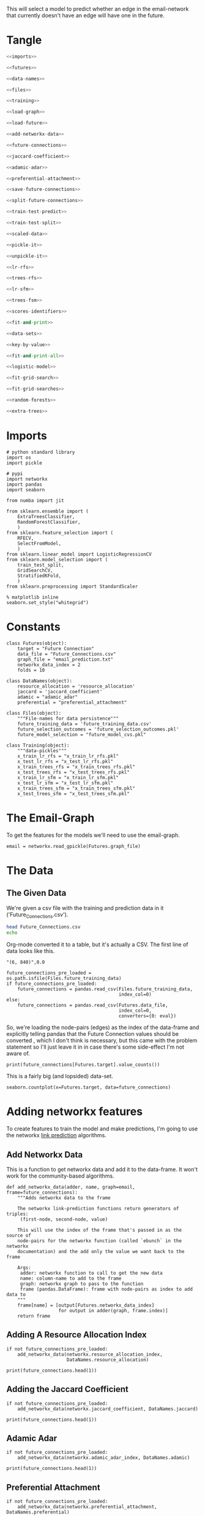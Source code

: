 #+BEGIN_COMMENT
.. title: Future E-Mail
.. slug: future-e-mail
.. date: 2019-04-13 11:52:40 UTC-07:00
.. tags: networks,prediction
.. category: Networks
.. link: 
.. description: Predicting whether someone will send an email.
.. type: text
.. status: 
.. updated: 

#+END_COMMENT
#+TOC: headlines 2
#+OPTIONS: H:5
This will select a model to predict whether an edge in the email-network that currently doesn't have an edge will have one in the future.
* Tangle
#+BEGIN_SRC python :tangle future_model_selection.py
<<imports>>

<<futures>>

<<data-names>>

<<files>>

<<training>>

<<load-graph>>

<<load-future>>

<<add-networkx-data>>

<<future-connections>>

<<jaccard-coefficient>>

<<adamic-adar>>

<<preferential-attachment>>

<<save-future-connections>>

<<split-future-connections>>

<<train-test-predict>>

<<train-test-split>>

<<scaled-data>>

<<pickle-it>>

<<unpickle-it>>

<<lr-rfs>>

<<trees-rfs>>

<<lr-sfm>>

<<trees-fsm>>

<<scores-identifiers>>

<<fit-and-print>>

<<data-sets>>

<<key-by-value>>

<<fit-and-print-all>>

<<logistic-model>>

<<fit-grid-search>>

<<fit-grid-searches>>

<<random-forests>>

<<extra-trees>>
#+END_SRC

#+RESULTS:

* Imports

#+BEGIN_SRC ipython :session futures :results none :noweb-ref imports
# python standard library
import os
import pickle

# pypi
import networkx
import pandas
import seaborn

from numba import jit

from sklearn.ensemble import (
    ExtraTreesClassifier,
    RandomForestClassifier,
    )
from sklearn.feature_selection import (
    RFECV,
    SelectFromModel,
    )
from sklearn.linear_model import LogisticRegressionCV
from sklearn.model_selection import (
    train_test_split,
    GridSearchCV,
    StratifiedKFold,
    )
from sklearn.preprocessing import StandardScaler
#+END_SRC

#+BEGIN_SRC ipython :session futures :results none 
% matplotlib inline
seaborn.set_style("whitegrid")
#+END_SRC

* Constants

#+BEGIN_SRC ipython :session futures :results none :noweb-ref futures
class Futures(object):
    target = "Future Connection"
    data_file = "Future_Connections.csv"
    graph_file = "email_prediction.txt"
    networkx_data_index = 2
    folds = 10
#+END_SRC

#+BEGIN_SRC ipython :session futures :results none :noweb-ref data-names
class DataNames(object):
    resource_allocation = 'resource_allocation'
    jaccard = 'jaccard_coefficient'
    adamic = "adamic_adar"
    preferential = "preferential_attachment"
#+END_SRC

#+BEGIN_SRC ipython :session futures :results none :noweb-ref files
class Files(object):
    """File-names for data persistence"""
    future_training_data = 'future_training_data.csv'
    future_selection_outcomes = 'future_selection_outcomes.pkl'
    future_model_selection = "future_model_cvs.pkl"
#+END_SRC

#+BEGIN_SRC ipython :session futures :results none :noweb-ref training
class Training(object):
    """data-pickles"""
    x_train_lr_rfs = "x_train_lr_rfs.pkl"
    x_test_lr_rfs = "x_test_lr_rfs.pkl"
    x_train_trees_rfs = "x_train_trees_rfs.pkl"
    x_test_trees_rfs = "x_test_trees_rfs.pkl"
    x_train_lr_sfm = "x_train_lr_sfm.pkl"
    x_test_lr_sfm = "x_test_lr_sfm.pkl"
    x_train_trees_sfm = "x_train_trees_sfm.pkl"
    x_test_trees_sfm = "x_test_trees_sfm.pkl"
#+END_SRC

* The Email-Graph
  To get the features for the models we'll need to use the email-graph.

#+BEGIN_SRC ipython :session futures :results none :noweb-ref load-graph
email = networkx.read_gpickle(Futures.graph_file)
#+END_SRC

* The Data

** The Given Data 
   We're given a csv file with the training and prediction data in it ('Future_Connections.csv').
#+BEGIN_SRC sh
head Future_Connections.csv
echo
#+END_SRC

#+RESULTS:
|            | Future Connection |
| (6, 840)   |               0.0 |
| (4, 197)   |               0.0 |
| (620, 979) |               0.0 |
| (519, 872) |               0.0 |
| (382, 423) |               0.0 |
| (97, 226)  |               1.0 |
| (349, 905) |               0.0 |
| (429, 860) |               0.0 |
| (309, 989) |               0.0 |

Org-mode converted it to a table, but it's actually a CSV. The first line of data looks like this.

#+BEGIN_EXAMPLE
"(6, 840)",0.0
#+END_EXAMPLE


#+BEGIN_SRC ipython :session futures :results none :noweb-ref load-future
future_connections_pre_loaded = os.path.isfile(Files.future_training_data)
if future_connections_pre_loaded:
    future_connections = pandas.read_csv(Files.future_training_data,
                                         index_col=0)
else:
    future_connections = pandas.read_csv(Futures.data_file,
                                         index_col=0,
                                         converters={0: eval})
#+END_SRC

So, we're loading the node-pairs (edges) as the index of the data-frame and explicitly telling pandas that the Future Connection values should be converted , which I don't think is necessary, but this came with the problem statement so I'll just leave it in in case there's some side-effect I'm not aware of.

#+BEGIN_SRC ipython :session futures :results output
print(future_connections[Futures.target].value_counts())
#+END_SRC

#+RESULTS:
: 0.0    337002
: 1.0     29332
: Name: Future Connection, dtype: int64

This is a fairly big (and lopsided) data-set.

#+BEGIN_SRC ipython :session futures :file /tmp/future_connections_counts.png
seaborn.countplot(x=Futures.target, data=future_connections)
#+END_SRC

#+RESULTS:
[[file:/tmp/future_connections_counts.png]]

* Adding networkx features
   To create features to train the model and make predictions, I'm going to use the networkx [[https://networkx.github.io/documentation/networkx-1.10/reference/algorithms.link_prediction.html][link prediction]] algorithms.

** Add Networkx Data
   This is a function to get networkx data and add it to the data-frame. It won't work for the community-based algorithms.

#+BEGIN_SRC ipython :session futures :results none :noweb-ref add-networkx-data
def add_networkx_data(adder, name, graph=email, frame=future_connections):
    """Adds networkx data to the frame

    The networkx link-prediction functions return generators of triples:
     (first-node, second-node, value)

    This will use the index of the frame that's passed in as the source of 
    node-pairs for the networkx function (called `ebunch` in the networkx
    documentation) and the add only the value we want back to the frame

    Args:
     adder: networkx function to call to get the new data
     name: column-name to add to the frame
     graph: networkx graph to pass to the function
     frame (pandas.DataFrame): frame with node-pairs as index to add data to
    """
    frame[name] = [output[Futures.networkx_data_index]
                   for output in adder(graph, frame.index)]
    return frame
#+END_SRC

** Adding A Resource Allocation Index

#+BEGIN_SRC ipython :session futures :results none :noweb-ref future-connections
if not future_connections_pre_loaded:
    add_networkx_data(networkx.resource_allocation_index,
                      DataNames.resource_allocation)
#+END_SRC

#+BEGIN_SRC ipython :session futures :results output
print(future_connections.head(1))
#+END_SRC

#+RESULTS:
:           Future Connection  resource_allocation  jaccard_coefficient  \
: (6, 840)                0.0             0.136721              0.07377   
: 
:           adamic_adar  preferential_attachment  
: (6, 840)     2.110314                     2070  

** Adding the Jaccard Coefficient
#+BEGIN_SRC ipython :session futures :results none :noweb-ref jaccard-coefficient
if not future_connections_pre_loaded:
    add_networkx_data(networkx.jaccard_coefficient, DataNames.jaccard)
#+END_SRC

#+BEGIN_SRC ipython :session futures :results output
print(future_connections.head(1))
#+END_SRC

#+RESULTS:
:           Future Connection  resource_allocation  jaccard_coefficient  \
: (6, 840)                0.0             0.136721              0.07377   
: 
:           adamic_adar  preferential_attachment  
: (6, 840)     2.110314                     2070  

** Adamic Adar

#+BEGIN_SRC ipython :session futures :results none :noweb-ref adamic-adar
if not future_connections_pre_loaded:
    add_networkx_data(networkx.adamic_adar_index, DataNames.adamic)
#+END_SRC

#+BEGIN_SRC ipython :session futures :results output
print(future_connections.head(1))
#+END_SRC

#+RESULTS:
:           Future Connection  resource_allocation  jaccard_coefficient  \
: (6, 840)                0.0             0.136721              0.07377   
: 
:           adamic_adar  preferential_attachment  
: (6, 840)     2.110314                     2070  

** Preferential Attachment
#+BEGIN_SRC ipython :session futures :results none :noweb-ref preferential-attachment
if not future_connections_pre_loaded:
    add_networkx_data(networkx.preferential_attachment, DataNames.preferential)
#+END_SRC

#+BEGIN_SRC ipython :session futures :results output
print(future_connections.head(1))
#+END_SRC

#+RESULTS:
:           Future Connection  resource_allocation  jaccard_coefficient  \
: (6, 840)                0.0             0.136721              0.07377   
: 
:           adamic_adar  preferential_attachment  
: (6, 840)     2.110314                     2070  

** Community-Based Link Prediction
   This requires identifying 'communities' first, so I'll defer it for now.
#+BEGIN_SRC ipython :session futures :results none
#add_networkx_data(networkx.cn_soundarajan_hopcroft, DataNames.common_neighbors)
#+END_SRC

These three all require communities for them to work (so I'm skipping them):
   - cn_soundarajan_hopcroft
   - ra_index_soundarajan_hopcroft
   - within_inter_cluster

** Saving the Data

#+BEGIN_SRC ipython :session futures :results none :noweb-ref save-future-connections
future_connections.to_csv(Files.future_training_data)
#+END_SRC

* Setup the Training and Testing Data
** Separating the Edges Without 'Future Connection' Values
   We are going to train on the values in the data with predictions and then make predictions for those that don't. For model selection we don't need the set missing predictions, but I'll separate it out anyway to be complete.

#+BEGIN_SRC ipython :session futures :results none :noweb-ref split-future-connections
prediction_set = future_connections[future_connections[Futures.target].isnull()]
training_set = future_connections[future_connections[Futures.target].notnull()]
#+END_SRC

#+BEGIN_SRC ipython :session futures :results output
print(prediction_set.shape)
print(training_set.shape)
assert len(prediction_set) + len(training_set) == len(future_connections)
#+END_SRC

#+RESULTS:
: (122112, 5)
: (366334, 5)

** Separate the Target and Training Sets
#+BEGIN_SRC ipython :session futures :results none :noweb-ref train-test-predict
non_target = [column for column in future_connections.columns
              if column != Futures.target]
training = training_set[non_target]
testing = training_set[Futures.target]
predictions = prediction_set[non_target]
#+END_SRC

#+BEGIN_SRC ipython :session futures :results none
assert all(training.columns == predictions.columns)
assert len(training) == len(testing)
#+END_SRC

** Setting Up the Testing and Training Sets
#+BEGIN_SRC ipython :session futures :results none :noweb-ref train-test-split
x_train, x_test, y_train, y_test = train_test_split(training, testing, stratify=testing)
#+END_SRC

#+BEGIN_SRC ipython :session futures :results output
print(x_train.shape)
print(x_test.shape)
#+END_SRC

#+BEGIN_SRC ipython :session futures :file /tmp/future_training.png
seaborn.countplot(y_train)
#+END_SRC

#+RESULTS:
[[file:/tmp/future_training.png]]

#+BEGIN_SRC ipython :session futures :file /tmp/future_testing.png
seaborn.countplot(y_test)
#+END_SRC

#+RESULTS:
[[file:/tmp/future_testing.png]]

** Scaling the Data
   To enable the use of linear models I'm going to scale the data so the mean is 0 and the variance is 1.

#+BEGIN_SRC ipython :session futures :results none :noweb-ref scaled-data
scaler = StandardScaler()
x_train = scaler.fit_transform(x_train)
x_test = scaler.transform(x_test)

x_train = pandas.DataFrame(x_train, columns=training.columns)
x_test = pandas.DataFrame(x_test, columns=training.columns)
#+END_SRC

#+BEGIN_SRC ipython :session futures :results output
print(x_train.describe())
print(x_test.describe())
#+END_SRC

#+RESULTS:
#+begin_example
       resource_allocation  jaccard_coefficient   adamic_adar  \
count         2.747500e+05         2.747500e+05  2.747500e+05   
mean         -1.089025e-16         3.651634e-17 -9.568728e-17   
std           1.000002e+00         1.000002e+00  1.000002e+00   
min          -3.775839e-01        -5.344810e-01 -4.308986e-01   
25%          -3.775839e-01        -5.344810e-01 -4.308986e-01   
50%          -3.775839e-01        -5.344810e-01 -4.308986e-01   
75%          -7.607929e-02         1.908992e-01  4.564250e-03   
max           6.172976e+01         2.630459e+01  4.455594e+01   

       preferential_attachment  
count             2.747500e+05  
mean              1.944779e-17  
std               1.000002e+00  
min              -5.419842e-01  
25%              -5.027424e-01  
50%              -3.696617e-01  
75%               7.223459e-02  
max               4.247892e+01  
       resource_allocation  jaccard_coefficient   adamic_adar  \
count         91584.000000         91584.000000  91584.000000   
mean             -0.005102            -0.002040     -0.003240   
std               0.973764             1.001659      0.988479   
min              -0.377584            -0.534481     -0.430899   
25%              -0.377584            -0.534481     -0.430899   
50%              -0.377584            -0.534481     -0.430899   
75%              -0.080011             0.181228      0.001947   
max              38.028093            26.304587     27.275275   

       preferential_attachment  
count             91584.000000  
mean                 -0.008069  
std                   0.968068  
min                  -0.541984  
25%                  -0.503311  
50%                  -0.371937  
75%                   0.078491  
max                  33.203650  
#+end_example
** Feature Selection
   To reduce the dimensionality I'm going to use recursive feature selection and model-based selection.

#+BEGIN_SRC ipython :session futures :results none :noweb-ref pickle-it
def pickle_it(thing, name):
    """saves the thing as a pickle"""
    with open(name, "wb") as writer:
        pickle.dump(thing, writer)
#+END_SRC

#+BEGIN_SRC ipython :session futures :results none :noweb-ref unpickle-it
def unpickle_it(name):
    """loads the object from the file-name

    Args:
     name (str): name of binary pickle file

    Returns:
     obj: unpickled object
    """
    with open(name, 'rb') as reader:
        thing = pickle.load(reader)
    return thing
#+END_SRC

*** RFECV with Logistic Regression
#+BEGIN_SRC ipython :session futures :results output :noweb-ref lr-rfs
if os.path.isfile(Training.x_train_lr_rfs):
    x_train_lr_rfs = unpickle_it(Training.x_train_lr_rfs)
    x_test_lr_rfs = unpickle_it(Training.x_test_lr_rfs)
else:
    estimator = LogisticRegressionCV(n_jobs=-1)
    selector = RFECV(estimator, scoring='roc_auc',
                     n_jobs=-1,
                     cv=StratifiedKFold(Futures.folds))
    x_train_lr_rfs = selector.fit_transform(x_train, y_train)
    x_test_lr_rfs = selector.transform(x_test)
    pickle_it(x_train_lr_rfs, Training.x_train_lr_rfs)
    pickle_it(x_test_lr_rfs, Training.x_test_lr_rfs)
    print(selector.ranking_)
#+END_SRC

#+RESULTS:

It looks like it only discarded preferential attachment.

*** RFECV with Extra Trees

#+BEGIN_SRC ipython :session futures :results output :noweb-ref trees-rfs
if os.path.isfile(Training.x_train_trees_rfs):
    x_train_trees_rfs = unpickle_it(Training.x_train_trees_rfs)
    x_test_trees_rfs = unpickle_it(Training.x_test_trees_rfs)
else:
    estimator = ExtraTreesClassifier()
    selector = RFECV(estimator, scoring='roc_auc', n_jobs=-1, cv=StratifiedKFold(Futures.folds))
    x_train_trees_rfs = selector.fit_transform(x_train, y_train)
    x_test_trees_rfs = selector.transform(x_test)
    pickle_it(x_train_trees_rfs, Training.x_train_trees_rfs)
    pickle_it(x_test_trees_rfs, Training.x_test_trees_rfs)
    print(selector.ranking_)
#+END_SRC

#+RESULTS:

Strangely, the Extra Trees Classifier didn't remove any columns...
*** Select Model Logistic Regression
#+BEGIN_SRC ipython :session futures :results output :noweb-ref lr-sfm
if os.path.isfile(Training.x_train_lr_sfm):
    x_train_lr_sfm = unpickle_it(Training.x_train_lr_sfm)
    x_test_lr_sfm = unpickle_it(Training.x_test_lr_sfm)
else:
    estimator = LogisticRegressionCV(
        n_jobs=-1, scoring='roc_auc',
        cv=StratifiedKFold(Futures.folds)).fit(x_train,
                                               y_train)
    selector = SelectFromModel(estimator, prefit=True)
    x_train_lr_sfm = selector.transform(x_train)
    x_test_lr_sfm = selector.transform(x_test)
    pickle_it(x_train_lr_sfm, Training.x_train_lr_sfm)
    pickle_it(x_test_lr_sfm, Training.x_test_lr_sfm)
    print(estimator.coef_)
#+END_SRC

#+RESULTS:

#+BEGIN_SRC ipython :session futures :results output
print(x_train_lr_sfm.shape)
#+END_SRC

#+RESULTS:
: (274750, 2)

This was more aggressive, cutting out half the features. It looks like it kept *Jaccard Coefficient* and *Adamic Adar* and got rid of *Resource Allocation* and *Preferential Attachment*.

*** Select Model Extra Trees
#+BEGIN_SRC ipython :session futures :results output :noweb-ref trees-fsm
if os.path.isfile(Training.x_train_trees_sfm):
    x_train_trees_sfm = unpickle_it(Training.x_train_trees_sfm)
    x_test_trees_sfm = unpickle_it(Training.x_test_trees_sfm)
else:
    estimator = ExtraTreesClassifier()
    estimator.fit(x_train, y_train)
    selector = SelectFromModel(estimator, prefit=True)
    x_train_trees_sfm = selector.transform(x_train)
    x_test_trees_sfm = selector.transform(x_test)
    pickle_it(x_train_trees_sfm, Training.x_train_trees_sfm)
    pickle_it(x_test_trees_sfm, Training.x_test_trees_sfm)
    print(estimator.feature_importances_)
#+END_SRC

#+RESULTS:

#+BEGIN_SRC ipython :session futures :results output

print(x_train_trees_sfm.shape)
#+END_SRC

#+RESULTS:
: (274750, 3)

This is sometimes more aggressive, keeping only the *Adamic Adar* feature... But maybe that's all you need, we'll see. Then again, other times it isn't as aggressive, only trimming two columns, and this tiem it only trimmed one...

* Fitting the Models
** Persistent Storage
   The outcomes will be stored in a dictionary called =scores= with descriptions of the best model and feature-selection mapped to their testing-score.
#+BEGIN_SRC ipython :session futures :results none :noweb-ref scores-identifiers
if os.path.isfile(Files.future_model_selection):
    with open(Files.future_model_selection, 'rb') as pkl:
        scores = pickle.load(pkl)
else:
    scores = {}
#+END_SRC

#+BEGIN_SRC ipython :session futures :results none :noweb-ref fit-and-print
def fit_and_print(estimator, x_train, x_test):
    """fits the estimator to the data

    Args:
     estimator: model to fit
     x_train: scaled data to fit model to
     x_test: data to test the model with

    Returns:
     tuple: model fit to the data, test score
    """
    model = estimator.fit(x_train, y_train)
    test_score = model.score(x_test, y_test)
    print("Mean Cross-Validation Score: {:.2f}".format(model.scores_[1].mean()))
    print("Testing Score: {:.2f}".format(test_score))
    return model, test_score
#+END_SRC

#+BEGIN_SRC ipython :session futures :results none :noweb-ref data-sets
data_sets = {("extra trees", 'select from model') : (x_train_trees_sfm, x_test_trees_sfm),
             ("extra trees", 'recursive feature selection') : (x_train_trees_rfs, x_test_trees_rfs),
             ('logistic regression', "recursive feature selection") : (x_train_lr_rfs, x_test_lr_rfs),
             ('logistic regression', "select from model") : (x_train_lr_sfm, x_test_lr_sfm)}
#+END_SRC

#+BEGIN_SRC ipython :session futures :results none :noweb-ref key-by-value
def key_by_value(source, search_value):
    """Find the key in a dict that matches a value
    
    Args:
     source (dict): dictionary with value to search for
     search_value: value to search for

    Returns:
     object: key in source that matched value
    """
    for key, value in source.items():
        if value == search_value:
            return key
    return
#+END_SRC

#+BEGIN_SRC ipython :session futures :results none :noweb-ref fit-and-print-all
def fit_and_print_all(model, model_name):
    """Fits the model against all data instances

    Args:
     model: model to fit to the data sets
     model_name: identifier for the outcomes
    """
    for data_set, x in data_sets.items():
        selector, method = data_set
        train, test = x
        key = ','.join([model_name, selector, method])
        print("Training Shape: {}".format(train.shape))
        if key not in scores:
            print(key)
            fitted, score = fit_and_print(model, train, test)
            scores[key] = score
        else:
            score = scores[key]
            print("{}: {:.3f}".format(key, score))
        print()

    best_score = max(scores.values())
    best_key = key_by_value(scores, best_score)
    print("Best Model So Far: {}, Score={:.2f}".format(
        best_key,
        best_score))
    with open(Files.future_model_selection, 'wb') as writer:
        pickle.dump(scores, writer)
    return
#+END_SRC

** Logistic Regression
#+BEGIN_SRC ipython :session futures :results output :noweb-ref logistic-model
logistic_model = LogisticRegressionCV(n_jobs=-1, scoring="roc_auc",
                                      solver='liblinear',
                                      cv=StratifiedKFold(Futures.folds))
fit_and_print_all(logistic_model, "Logistic Regression")
#+END_SRC

#+RESULTS:
#+begin_example
Training Shape: (274750, 2)
Logistic Regression,logistic regression,select from model: 0.920

Training Shape: (274750, 3)
Logistic Regression,extra trees,select from model: 0.958

Training Shape: (274750, 3)
Logistic Regression,logistic regression,recursive feature selection: 0.920

Training Shape: (274750, 4)
Logistic Regression,extra trees,recursive feature selection: 0.920

Best Model So Far: Logistic Regression,extra trees,select from model, Score=0.96
#+end_example

** Fit Grid Search
   Since the Logistic Regression had its own cross-validation I didn't use a grid search, but for the forests I'll use one to figure out the best number of estimators. I'll have to look into what the other parameters do to figure out whether they're going to be useful.

#+BEGIN_SRC ipython :session futures :results none :noweb-ref fit-grid-search
def fit_grid_search(estimator, parameters, x_train, x_test):
    """Fits the estimator using grid search

    Args:
     estimator: Model to fit
     parameters (dict): hyper-parameters for the grid search
     x_train (array): the training data input
     x_test (array): data to evaluate the best model with

    Returns: 
     tuple: Best Model, best model score
    """
    search = GridSearchCV(estimator, parameters, n_jobs=-1, scoring='roc_auc',
                          cv=StratifiedKFold(Futures.folds))
    search.fit(x_train, y_train)
    best_model = search.best_estimator_
    test_score = best_model.score(x_test, y_test)
    print("Mean of Mean Cross-Validation Scores: {:.2f}".format(
        search.cv_results_["mean_train_score"].mean()))
    print("Mean of Cross-Validation Score STDs: {:.2f}".format(
        search.cv_results_["std_train_score"].mean()))
    print("Testing Score: {:.2f}".format(test_score))
    return best_model, test_score
#+END_SRC

#+BEGIN_SRC ipython :session futures :results none :noweb-ref fit-grid-searches
def fit_grid_searches(estimator, parameters, name, data_sets=data_sets):
    """Fits the estimator against all the data-sets

    Args:
     estimator: instance of model to test
     parameters: dict of grid-search parameters
     name: identifier for the model
    """
    for data_set, x in data_sets.items():
        selector, method = data_set
        train, test = x
        key = ",".join([name, selector, method])
        if key not in scores:
            print(key)
            fitted, score = fit_grid_search(estimator, parameters, train, test)
            scores[key] = score
        else:
            score = scores[key]
            print("{}: {:.2f}".format(key, score))
        print()
    best = max(scores.values())
    best_key = key_by_value(scores, best)
    print("Best Model So Far: {}, Score={:.2f}".format(best_key, best))
    with open(Files.future_model_selection, 'wb') as writer:
        pickle.dump(scores, writer)
    return
#+END_SRC

** Random Forests
#+BEGIN_SRC ipython :session futures :results output :noweb-ref random-forests
parameters = dict(n_estimators = list(range(10, 200, 10)))
forest = RandomForestClassifier()
fit_grid_searches(forest, parameters, "Random Forest")
#+END_SRC

#+RESULTS:
: Random Forest,logistic regression,select from model: 0.91
: 
: Random Forest,extra trees,select from model: 0.96
: 
: Random Forest,logistic regression,recursive feature selection: 0.92
: 
: Random Forest,extra trees,recursive feature selection: 0.92
: 
: Best Model So Far: Logistic Regression,extra trees,select from model, Score=0.96

** Extra Trees
#+BEGIN_SRC ipython :session futures :results output :noweb-ref extra-trees
scores = {k:v for k,v in scores.items() if not k.startswith('Extra Trees,extra trees')}
parameters = dict(n_estimators = list(range(10, 200, 10)))
trees = ExtraTreesClassifier()
fit_grid_searches(trees, parameters, "Extra Trees")
#+END_SRC

#+RESULTS:
: Extra Trees,extra trees,recursive feature selection: 0.91
: 
: Extra Trees,logistic regression,recursive feature selection: 0.91
: 
: Extra Trees,logistic regression,select from model: 0.91
: 
: Extra Trees,extra trees,select from model: 0.91
: 
: Best Model So Far: Logistic Regression,extra trees,select from model, Score=0.96
